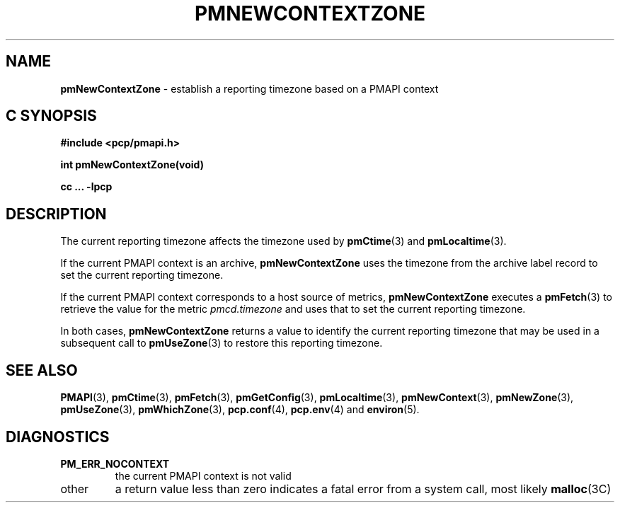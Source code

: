 '\"macro stdmacro
.\"
.\" Copyright (c) 2000 Silicon Graphics, Inc.  All Rights Reserved.
.\" 
.\" This program is free software; you can redistribute it and/or modify it
.\" under the terms of the GNU General Public License as published by the
.\" Free Software Foundation; either version 2 of the License, or (at your
.\" option) any later version.
.\" 
.\" This program is distributed in the hope that it will be useful, but
.\" WITHOUT ANY WARRANTY; without even the implied warranty of MERCHANTABILITY
.\" or FITNESS FOR A PARTICULAR PURPOSE.  See the GNU General Public License
.\" for more details.
.\" 
.\"
.TH PMNEWCONTEXTZONE 3 "SGI" "Performance Co-Pilot"
.SH NAME
\f3pmNewContextZone\f1 \- establish a reporting timezone based on a PMAPI context
.SH "C SYNOPSIS"
.ft 3
#include <pcp/pmapi.h>
.sp
int pmNewContextZone(void)
.sp
cc ... \-lpcp
.ft 1
.SH DESCRIPTION
.de CW
.ie t \f(CW\\$1\f1\\$2
.el \fI\\$1\f1\\$2
..
The current reporting timezone affects the timezone used by
.BR pmCtime (3)
and
.BR pmLocaltime (3).
.PP
If the current PMAPI context is an archive,
.B pmNewContextZone
uses the timezone from the archive label record to
set the current reporting timezone.
.PP
If the current PMAPI context
corresponds to a host source of metrics,
.B pmNewContextZone
executes a
.BR pmFetch (3)
to retrieve the value for the metric
.CW pmcd.timezone
and uses that to set the current reporting timezone.
.PP
In both cases,
.B pmNewContextZone
returns a value to identify the current reporting timezone
that may be
used in a subsequent call to
.BR pmUseZone (3)
to restore this reporting timezone.
.SH SEE ALSO
.BR PMAPI (3),
.BR pmCtime (3),
.BR pmFetch (3),
.BR pmGetConfig (3),
.BR pmLocaltime (3),
.BR pmNewContext (3),
.BR pmNewZone (3),
.BR pmUseZone (3),
.BR pmWhichZone (3),
.BR pcp.conf (4),
.BR pcp.env (4)
and
.BR environ (5).
.SH DIAGNOSTICS
.TP
.B PM_ERR_NOCONTEXT
the current PMAPI context is not valid
.TP
other
a return value less than zero indicates a fatal error from a system call,
most likely
.BR malloc (3C)
